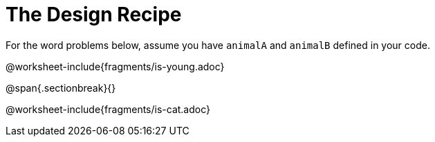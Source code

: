 = The Design Recipe

For the word problems below, assume you have `animalA` and
`animalB` defined in your code.

@worksheet-include{fragments/is-young.adoc}

@span{.sectionbreak}{}

@worksheet-include{fragments/is-cat.adoc}
